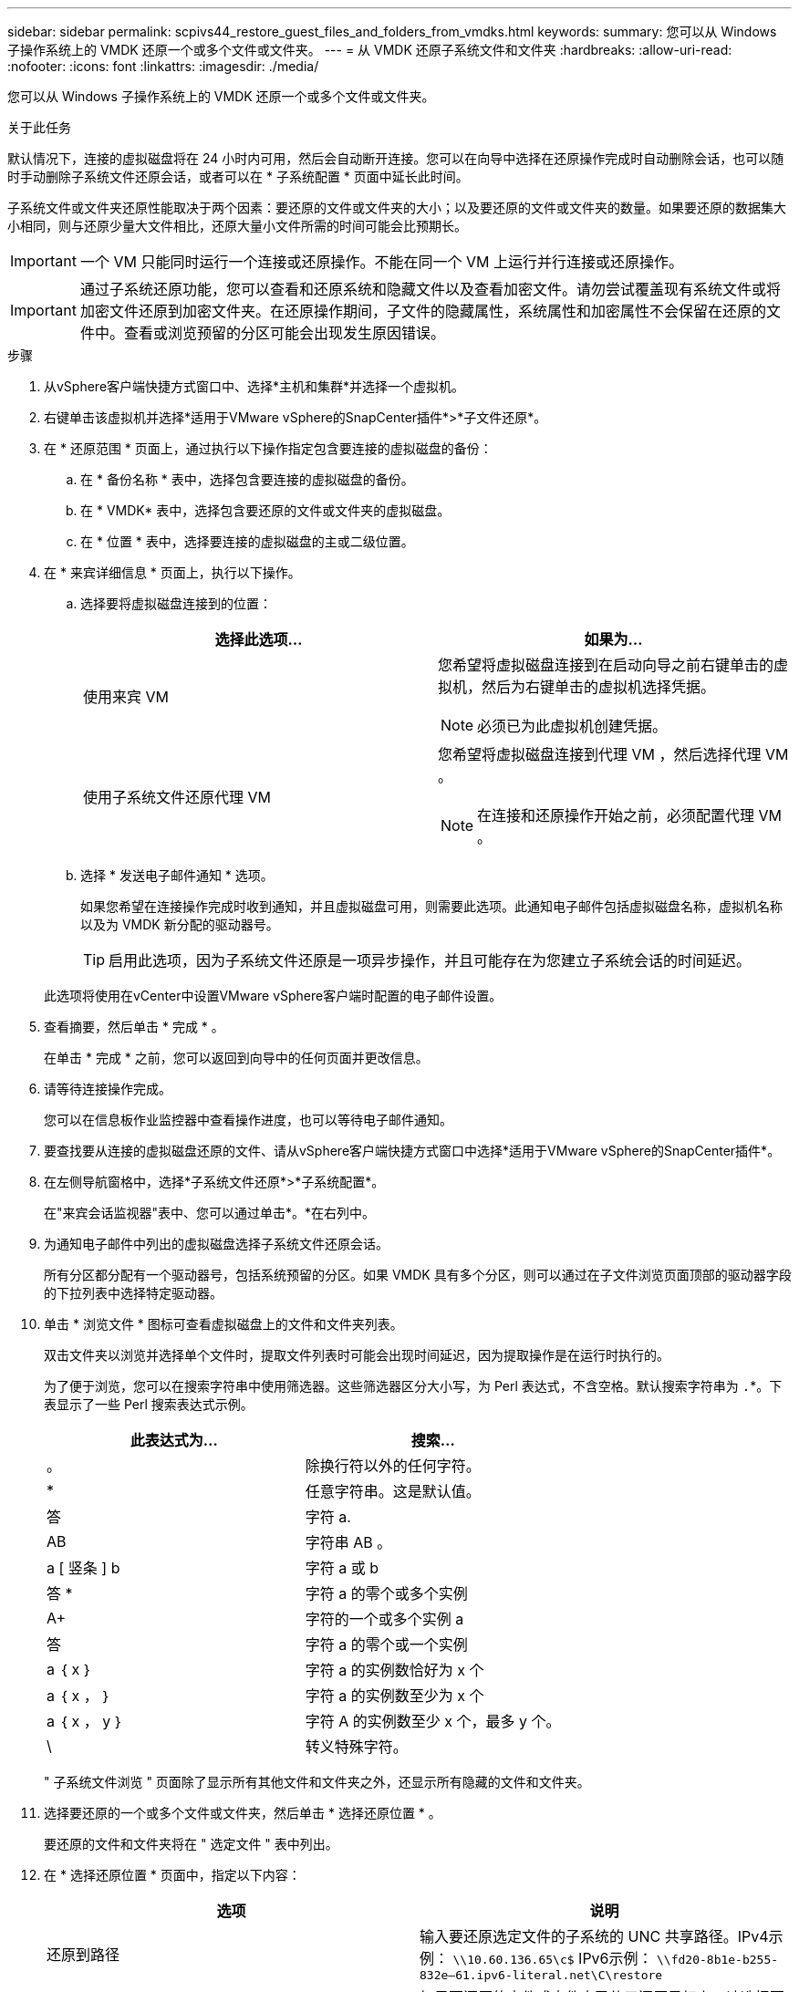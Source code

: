 ---
sidebar: sidebar 
permalink: scpivs44_restore_guest_files_and_folders_from_vmdks.html 
keywords:  
summary: 您可以从 Windows 子操作系统上的 VMDK 还原一个或多个文件或文件夹。 
---
= 从 VMDK 还原子系统文件和文件夹
:hardbreaks:
:allow-uri-read: 
:nofooter: 
:icons: font
:linkattrs: 
:imagesdir: ./media/


[role="lead"]
您可以从 Windows 子操作系统上的 VMDK 还原一个或多个文件或文件夹。

.关于此任务
默认情况下，连接的虚拟磁盘将在 24 小时内可用，然后会自动断开连接。您可以在向导中选择在还原操作完成时自动删除会话，也可以随时手动删除子系统文件还原会话，或者可以在 * 子系统配置 * 页面中延长此时间。

子系统文件或文件夹还原性能取决于两个因素：要还原的文件或文件夹的大小；以及要还原的文件或文件夹的数量。如果要还原的数据集大小相同，则与还原少量大文件相比，还原大量小文件所需的时间可能会比预期长。


IMPORTANT: 一个 VM 只能同时运行一个连接或还原操作。不能在同一个 VM 上运行并行连接或还原操作。


IMPORTANT: 通过子系统还原功能，您可以查看和还原系统和隐藏文件以及查看加密文件。请勿尝试覆盖现有系统文件或将加密文件还原到加密文件夹。在还原操作期间，子文件的隐藏属性，系统属性和加密属性不会保留在还原的文件中。查看或浏览预留的分区可能会出现发生原因错误。

.步骤
. 从vSphere客户端快捷方式窗口中、选择*主机和集群*并选择一个虚拟机。
. 右键单击该虚拟机并选择*适用于VMware vSphere的SnapCenter插件*>*子文件还原*。
. 在 * 还原范围 * 页面上，通过执行以下操作指定包含要连接的虚拟磁盘的备份：
+
.. 在 * 备份名称 * 表中，选择包含要连接的虚拟磁盘的备份。
.. 在 * VMDK* 表中，选择包含要还原的文件或文件夹的虚拟磁盘。
.. 在 * 位置 * 表中，选择要连接的虚拟磁盘的主或二级位置。


. 在 * 来宾详细信息 * 页面上，执行以下操作。
+
.. 选择要将虚拟磁盘连接到的位置：
+
|===
| 选择此选项… | 如果为… 


| 使用来宾 VM  a| 
您希望将虚拟磁盘连接到在启动向导之前右键单击的虚拟机，然后为右键单击的虚拟机选择凭据。


NOTE: 必须已为此虚拟机创建凭据。



| 使用子系统文件还原代理 VM  a| 
您希望将虚拟磁盘连接到代理 VM ，然后选择代理 VM 。


NOTE: 在连接和还原操作开始之前，必须配置代理 VM 。

|===
.. 选择 * 发送电子邮件通知 * 选项。
+
如果您希望在连接操作完成时收到通知，并且虚拟磁盘可用，则需要此选项。此通知电子邮件包括虚拟磁盘名称，虚拟机名称以及为 VMDK 新分配的驱动器号。

+

TIP: 启用此选项，因为子系统文件还原是一项异步操作，并且可能存在为您建立子系统会话的时间延迟。

+
此选项将使用在vCenter中设置VMware vSphere客户端时配置的电子邮件设置。



. 查看摘要，然后单击 * 完成 * 。
+
在单击 * 完成 * 之前，您可以返回到向导中的任何页面并更改信息。

. 请等待连接操作完成。
+
您可以在信息板作业监控器中查看操作进度，也可以等待电子邮件通知。

. 要查找要从连接的虚拟磁盘还原的文件、请从vSphere客户端快捷方式窗口中选择*适用于VMware vSphere的SnapCenter插件*。
. 在左侧导航窗格中，选择*子系统文件还原*>*子系统配置*。
+
在"来宾会话监视器"表中、您可以通过单击*。*在右列中。

. 为通知电子邮件中列出的虚拟磁盘选择子系统文件还原会话。
+
所有分区都分配有一个驱动器号，包括系统预留的分区。如果 VMDK 具有多个分区，则可以通过在子文件浏览页面顶部的驱动器字段的下拉列表中选择特定驱动器。

. 单击 * 浏览文件 * 图标可查看虚拟磁盘上的文件和文件夹列表。
+
双击文件夹以浏览并选择单个文件时，提取文件列表时可能会出现时间延迟，因为提取操作是在运行时执行的。

+
为了便于浏览，您可以在搜索字符串中使用筛选器。这些筛选器区分大小写，为 Perl 表达式，不含空格。默认搜索字符串为 `.`*。下表显示了一些 Perl 搜索表达式示例。

+
|===
| 此表达式为… | 搜索… 


| 。 | 除换行符以外的任何字符。 


| * | 任意字符串。这是默认值。 


| 答 | 字符 a. 


| AB | 字符串 AB 。 


| a [ 竖条 ] b | 字符 a 或 b 


| 答 * | 字符 a 的零个或多个实例 


| A+ | 字符的一个或多个实例 a 


| 答 | 字符 a 的零个或一个实例 


| a ｛ x ｝ | 字符 a 的实例数恰好为 x 个 


| a ｛ x ， ｝ | 字符 a 的实例数至少为 x 个 


| a ｛ x ， y ｝ | 字符 A 的实例数至少 x 个，最多 y 个。 


| \ | 转义特殊字符。 
|===
+
" 子系统文件浏览 " 页面除了显示所有其他文件和文件夹之外，还显示所有隐藏的文件和文件夹。

. 选择要还原的一个或多个文件或文件夹，然后单击 * 选择还原位置 * 。
+
要还原的文件和文件夹将在 " 选定文件 " 表中列出。

. 在 * 选择还原位置 * 页面中，指定以下内容：
+
|===
| 选项 | 说明 


| 还原到路径 | 输入要还原选定文件的子系统的 UNC 共享路径。IPv4示例： `\\10.60.136.65\c$` IPv6示例： `\\fd20-8b1e-b255-832e--61.ipv6-literal.net\C\restore` 


| 原始文件是否存在  a| 
如果要还原的文件或文件夹已位于还原目标上，请选择要采取的操作：始终覆盖或始终跳过。


NOTE: 如果此文件夹已存在，则此文件夹的内容将与现有文件夹合并。



| 成功还原后断开来宾会话 | 如果希望在还原操作完成后删除子文件还原会话，请选择此选项。 
|===
. 单击 * 还原 * 。
+
您可以在信息板作业监控器中查看还原操作的进度，也可以等待电子邮件通知。发送电子邮件通知所需的时间取决于完成还原操作所需的时间长度。

+
此通知电子邮件包含一个附件，其中包含还原操作的输出。如果还原操作失败，请打开追加信息的附件。



